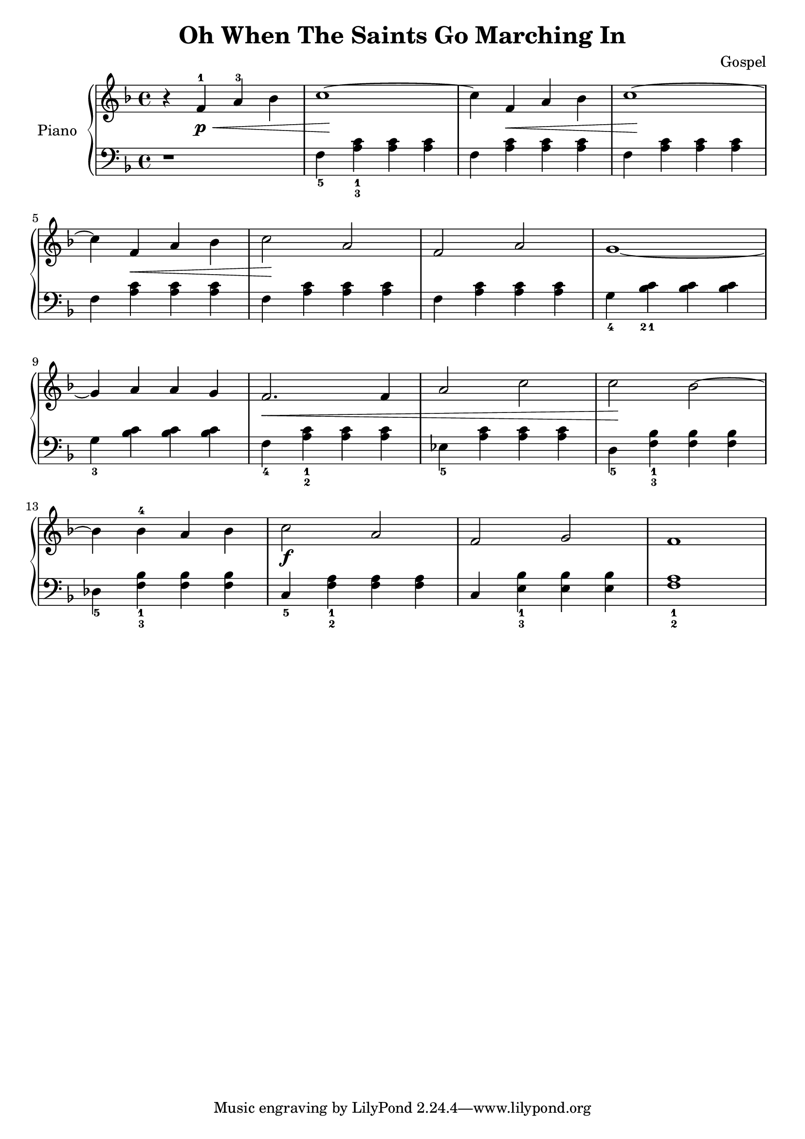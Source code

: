 \version "2.18.2"
\language "italiano"

\header {
  title = "Oh When The Saints Go Marching In"
  %subtitle = "Prélude"
  composer = "Gospel"
}

global = {
  \key fa \major
  \time 4/4
}

right = \relative do'' {
  \global
  % Make nuance stops on the note instead of on the straff
  \override Hairpin.to-barline = ##f
  % Music follows here.
  r4 fa,-1\p\< la-3 sib
  do1~\!
  do4 fa,\< la sib
  do1~\!
  | \break
  do4 fa,\< la sib
  do2 \! la2
  fa2 la2
  sol1~
  | \break
  sol4 la4 la4 sol4
  fa2.\< fa4
  la2 do2
  do2\! sib2~
  | \break
  sib4 sib4^4 la4 sib4
  do2\f la2
  fa2 sol2
  fa1
}

left = \relative do' {
  \global
  r1
  fa,4_5 <la_3 do_1>4 <la do>4 <la do>4
  fa4 <la do>4 <la do>4 <la do>4
  fa4 <la do>4 <la do>4 <la do>4

  fa4 <la do>4 <la do>4 <la do>4
  fa4 <la do>4 <la do>4 <la do>4
  fa4 <la do>4 <la do>4 <la do>4
  sol4_4 <sib_2 do_1>4 <sib do>4 <sib do>4

  sol4_3 <sib do>4 <sib do>4 <sib do>4
  fa4_4 <la_2 do_1>4 <la do>4 <la do>4
  mib4_5 <la do>4 <la do>4 <la do>4
  re,4_5 <fa_3 sib_1>4 <fa sib>4 <fa sib>4

  reb4_5 <fa_3 sib_1>4 <fa sib>4 <fa sib>4
  do4_5 <fa_2 la_1>4 <fa la>4 <fa la>4
  do4 <mi_3 sib'_1>4 <mi sib'>4 <mi sib'>4
  <fa_2 la_1>1
}

\score {
  \new PianoStaff \with {
    instrumentName = "Piano"
  } <<
    \new Staff = "right" \with {
      midiInstrument = "acoustic grand"
    } \right
    \new Staff = "left" \with {
      midiInstrument = "acoustic grand"
    } { \clef bass \left }
  >>
  \layout { }
  \midi {
    \tempo 4=160
  }
}
